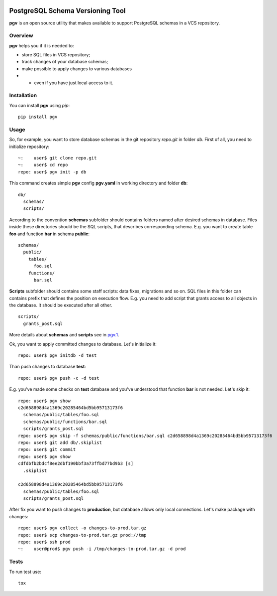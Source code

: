 |travis-ci.org status|

PostgreSQL Schema Versioning Tool
^^^^^^^^^^^^^^^^^^^^^^^^^^^^^^^^^

**pgv** is an
open source utility that makes available to support PostgreSQL schemas
in a VCS repository.

Overview
~~~~~~~~

**pgv** helps you if it is needed to:

-  store SQL files in VCS repository;
-  track changes of your database schemas;
-  make possible to apply changes to various databases
-

   -  even if you have just local access to it.

Installation
~~~~~~~~~~~~

You can install **pgv** using *pip*:

::

    pip install pgv

Usage
~~~~~

So, for example, you want to store database schemas in the git
repository *repo.git* in folder *db*. First of all, you need to
initialize repository:

::

    ~:    user$ git clone repo.git
    ~:    user$ cd repo
    repo: user$ pgv init -p db

This command creates simple **pgv** config **pgv.yaml** in working
directory and folder **db**:

::

    db/
      schemas/
      scripts/

According to the convention **schemas** subfolder should contains
folders named after desired schemas in database. Files inside these
directories should be the SQL scripts, that describes corresponding
schema. E.g. you want to create table **foo** and function **bar** in
schema **public**:

::

    schemas/
      public/
        tables/
          foo.sql
        functions/
          bar.sql

**Scripts** subfolder should contains some staff scripts: data fixes,
migrations and so on. SQL files in this folder can contains prefix that
defines the position on execution flow. E.g. you need to add script that
grants access to all objects in the database. It should be executed
after all other.

::

    scripts/
      grants_post.sql

More details about **schemas** and **scripts** see in
`pgv.1 <https://github.com/go1dshtein/pgv/blob/master/docs/pgv.1.md>`__.

Ok, you want to apply committed changes to database. Let's initialize
it:

::

    repo: user$ pgv initdb -d test

Than push changes to database **test**:

::

    repo: user$ pgv push -c -d test

E.g. you've made some checks on **test** database and you've understood
that function **bar** is not needed. Let's skip it:

::

    repo: user$ pgv show
    c2d658898d4a1369c20285464bd5bb95713173f6
      schemas/public/tables/foo.sql
      schemas/public/functions/bar.sql
      scripts/grants_post.sql
    repo: user$ pgv skip -f schemas/public/functions/bar.sql c2d658898d4a1369c20285464bd5bb95713173f6
    repo: user$ git add db/.skiplist
    repo: user$ git commit
    repo: user$ pgv show
    cdfdbfb2bdcf8ee2dbf190bbf3a73ffbd77bd9b3 [s]
      .skiplist

    c2d658898d4a1369c20285464bd5bb95713173f6
      schemas/public/tables/foo.sql
      scripts/grants_post.sql

After fix you want to push changes to **production**, but database
allows only local connections. Let's make package with changes:

::

    repo: user$ pgv collect -o changes-to-prod.tar.gz
    repo: user$ scp changes-to-prod.tar.gz prod://tmp
    repo: user$ ssh prod
    ~:    user@prod$ pgv push -i /tmp/changes-to-prod.tar.gz -d prod

Tests
~~~~~

To run test use:

::

    tox

.. |travis-ci.org status| image:: https://travis-ci.org/go1dshtein/pgv.svg?branch=master
